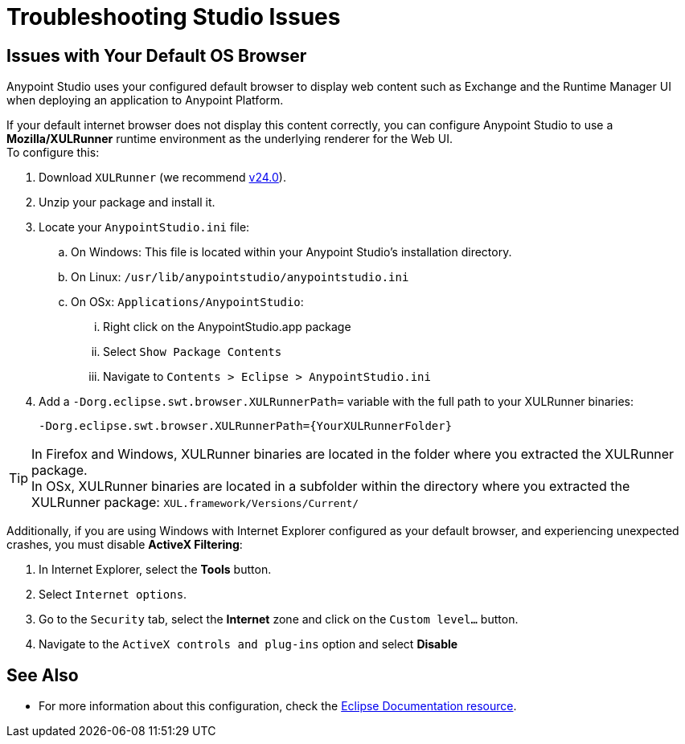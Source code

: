 = Troubleshooting Studio Issues

== Issues with Your Default OS Browser

Anypoint Studio uses your configured default browser to display web content such as Exchange and the Runtime Manager UI when deploying an application to Anypoint Platform.

If your default internet browser does not display this content correctly, you can configure Anypoint Studio to use a *Mozilla/XULRunner* runtime environment as the underlying renderer for the Web UI. +
To configure this:

. Download `XULRunner` (we recommend link:http://ftp.mozilla.org/pub/xulrunner/releases/24.0/runtimes/[v24.0]).
. Unzip your package and install it.
. Locate your `AnypointStudio.ini` file:
.. On Windows: This file is located within your Anypoint Studio's installation directory.
.. On Linux: `/usr/lib/anypointstudio/anypointstudio.ini`
.. On OSx: `Applications/AnypointStudio`:
... Right click on the AnypointStudio.app package
... Select `Show Package Contents`
... Navigate to `Contents > Eclipse > AnypointStudio.ini`
. Add a `-Dorg.eclipse.swt.browser.XULRunnerPath=` variable with the full path to your XULRunner binaries:
+
[source]
----
-Dorg.eclipse.swt.browser.XULRunnerPath={YourXULRunnerFolder}
----

[TIP]
In Firefox and Windows, XULRunner binaries are located in the folder where you extracted the XULRunner package. +
In OSx, XULRunner binaries are located in a subfolder within the directory where you extracted the XULRunner package: `XUL.framework/Versions/Current/`


Additionally, if you are using Windows with Internet Explorer configured as your default browser, and experiencing unexpected crashes, you must disable *ActiveX Filtering*:

. In Internet Explorer, select the *Tools* button.
. Select `Internet options`.
. Go to the `Security` tab, select the *Internet* zone and click on the `Custom level…` button.
. Navigate to the `ActiveX controls and plug-ins` option and select *Disable*

== See Also

* For more information about this configuration, check the link:https://www.eclipse.org/swt/faq.php#howusemozilla[Eclipse Documentation resource].
